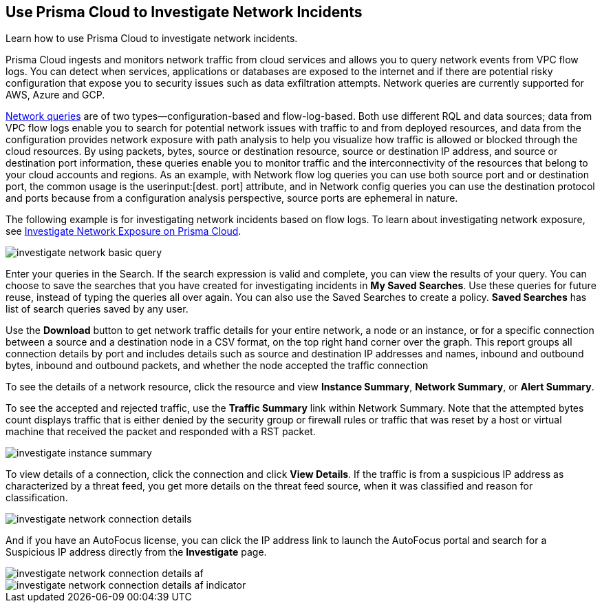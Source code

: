 [#ide6e0ad9e-19bf-4ae8-ab36-29b087843530]
== Use Prisma Cloud to Investigate Network Incidents
Learn how to use Prisma Cloud to investigate network incidents.

Prisma Cloud ingests and monitors network traffic from cloud services and allows you to query network events from VPC flow logs. You can detect when services, applications or databases are exposed to the internet and if there are potential risky configuration that expose you to security issues such as data exfiltration attempts. Network queries are currently supported for AWS, Azure and GCP.

https://docs.paloaltonetworks.com/prisma/prisma-cloud/prisma-cloud-rql-reference/rql-reference/network-query[Network queries] are of two types—configuration-based and flow-log-based. Both use different RQL and data sources; data from VPC flow logs enable you to search for potential network issues with traffic to and from deployed resources, and data from the configuration provides network exposure with path analysis to help you visualize how traffic is allowed or blocked through the cloud resources. By using packets, bytes, source or destination resource, source or destination IP address, and source or destination port information, these queries enable you to monitor traffic and the interconnectivity of the resources that belong to your cloud accounts and regions. As an example, with Network flow log queries you can use both source port and or destination port, the common usage is the userinput:[dest. port] attribute, and in Network config queries you can use the destination protocol and ports because from a configuration analysis perspective, source ports are ephemeral in nature.

The following example is for investigating network incidents based on flow logs. To learn about investigating network exposure, see xref:../prisma-cloud-network-security/investigate-network-exposure-on-prisma-cloud.adoc#idf0e59a02-d1a0-4a15-9f0e-0fabf2174015[Investigate Network Exposure on Prisma Cloud].

image::investigate-network-basic-query.png[scale=40]

Enter your queries in the Search. If the search expression is valid and complete, you can view the results of your query. You can choose to save the searches that you have created for investigating incidents in *My Saved Searches*. Use these queries for future reuse, instead of typing the queries all over again. You can also use the Saved Searches to create a policy. *Saved Searches* has list of search queries saved by any user.

Use the *Download* button to get network traffic details for your entire network, a node or an instance, or for a specific connection between a source and a destination node in a CSV format, on the top right hand corner over the graph. This report groups all connection details by port and includes details such as source and destination IP addresses and names, inbound and outbound bytes, inbound and outbound packets, and whether the node accepted the traffic connection

To see the details of a network resource, click the resource and view *Instance Summary*, *Network Summary*, or *Alert Summary*.

To see the accepted and rejected traffic, use the *Traffic Summary* link within Network Summary. Note that the attempted bytes count displays traffic that is either denied by the security group or firewall rules or traffic that was reset by a host or virtual machine that received the packet and responded with a RST packet.

image::investigate-instance-summary.png[scale=30]

To view details of a connection, click the connection and click *View Details*. If the traffic is from a suspicious IP address as characterized by a threat feed, you get more details on the threat feed source, when it was classified and reason for classification.

image::investigate-network-connection-details.png[scale=40]

And if you have an AutoFocus license, you can click the IP address link to launch the AutoFocus portal and search for a Suspicious IP address directly from the *Investigate* page.

image::investigate-network-connection-details-af.png[]

image::investigate-network-connection-details-af-indicator.png[scale=40]


